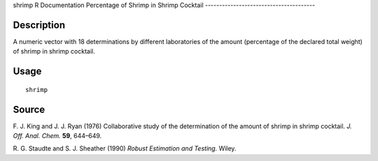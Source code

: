 shrimp
R Documentation
Percentage of Shrimp in Shrimp Cocktail
---------------------------------------

Description
~~~~~~~~~~~

A numeric vector with 18 determinations by different laboratories
of the amount (percentage of the declared total weight) of shrimp
in shrimp cocktail.

Usage
~~~~~

::

    shrimp

Source
~~~~~~

F. J. King and J. J. Ryan (1976) Collaborative study of the
determination of the amount of shrimp in shrimp cocktail.
*J. Off. Anal. Chem.* **59**, 644–649.

R. G. Staudte and S. J. Sheather (1990)
*Robust Estimation and Testing.* Wiley.


